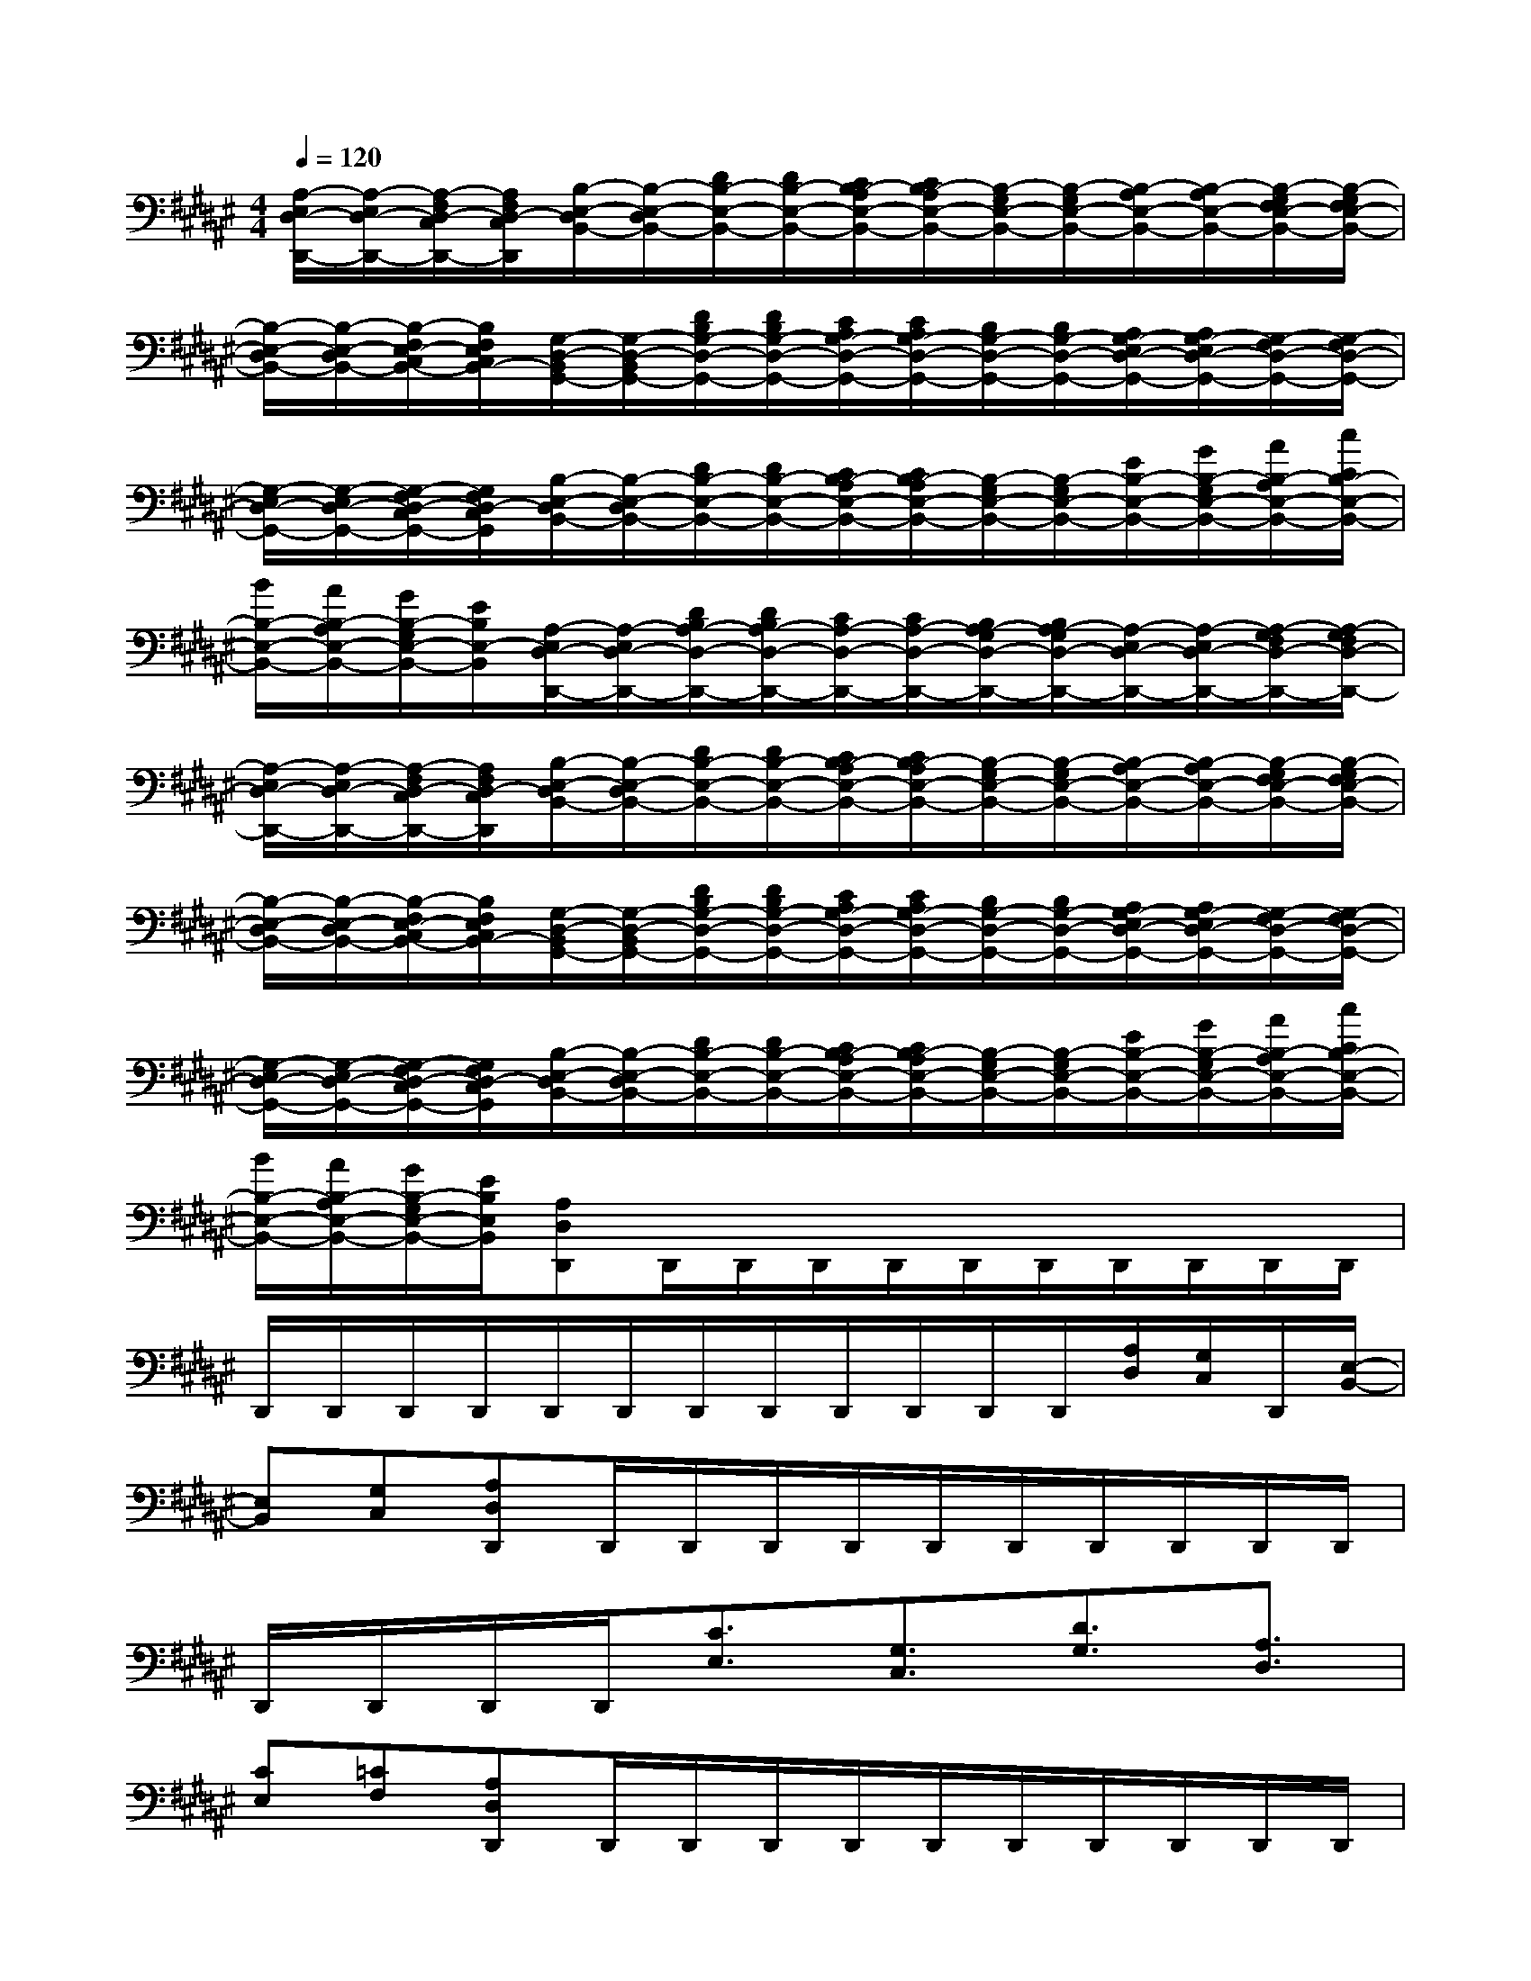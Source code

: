 X:1
T:
M:4/4
L:1/8
Q:1/4=120
K:F#%6sharps
V:1
[A,/2-E,/2D,/2-D,,/2-][A,/2-E,/2D,/2-D,,/2-][A,/2-F,/2D,/2-C,/2D,,/2-][A,/2F,/2D,/2-C,/2D,,/2][B,/2-E,/2-D,/2B,,/2-][B,/2-E,/2-D,/2B,,/2-][D/2B,/2-E,/2-B,,/2-][D/2B,/2-E,/2-B,,/2-][C/2B,/2-A,/2E,/2-B,,/2-][C/2B,/2-A,/2E,/2-B,,/2-][B,/2-G,/2E,/2-B,,/2-][B,/2-G,/2E,/2-B,,/2-][B,/2-A,/2E,/2-B,,/2-][B,/2-A,/2E,/2-B,,/2-][B,/2-G,/2E,/2-F,/2B,,/2-][B,/2-G,/2E,/2-F,/2B,,/2-]|
[B,/2-E,/2-D,/2B,,/2-][B,/2-E,/2-D,/2B,,/2-][B,/2-E,/2-F,/2C,/2B,,/2-][B,/2E,/2F,/2C,/2B,,/2-][G,/2-D,/2-B,,/2G,,/2-][G,/2-D,/2-B,,/2G,,/2-][D/2B,/2G,/2-D,/2-G,,/2-][D/2B,/2G,/2-D,/2-G,,/2-][C/2A,/2G,/2-D,/2-G,,/2-][C/2A,/2G,/2-D,/2-G,,/2-][B,/2G,/2-D,/2-G,,/2-][B,/2G,/2-D,/2-G,,/2-][A,/2G,/2-E,/2D,/2-G,,/2-][A,/2G,/2-E,/2D,/2-G,,/2-][G,/2-F,/2D,/2-G,,/2-][G,/2-F,/2D,/2-G,,/2-]|
[G,/2-E,/2D,/2-G,,/2-][G,/2-E,/2D,/2-G,,/2-][G,/2-F,/2D,/2-C,/2G,,/2-][G,/2F,/2D,/2-C,/2G,,/2][B,/2-E,/2-D,/2B,,/2-][B,/2-E,/2-D,/2B,,/2-][D/2B,/2-E,/2-B,,/2-][D/2B,/2-E,/2-B,,/2-][C/2B,/2-A,/2E,/2-B,,/2-][C/2B,/2-A,/2E,/2-B,,/2-][B,/2-G,/2E,/2-B,,/2-][B,/2-G,/2E,/2-B,,/2-][E/2B,/2-E,/2-B,,/2-][G/2B,/2-G,/2E,/2-B,,/2-][A/2B,/2-A,/2E,/2-B,,/2-][c/2C/2B,/2-E,/2-B,,/2-]|
[B/2B,/2-E,/2-B,,/2-][A/2B,/2-A,/2E,/2-B,,/2-][G/2B,/2-G,/2E,/2-B,,/2-][E/2B,/2E,/2-B,,/2][A,/2-E,/2D,/2-D,,/2-][A,/2-E,/2D,/2-D,,/2-][D/2B,/2A,/2-D,/2-D,,/2-][D/2B,/2A,/2-D,/2-D,,/2-][C/2A,/2-D,/2-D,,/2-][C/2A,/2-D,/2-D,,/2-][B,/2A,/2-G,/2D,/2-D,,/2-][B,/2A,/2-G,/2D,/2-D,,/2-][A,/2-E,/2D,/2-D,,/2-][A,/2-E,/2D,/2-D,,/2-][A,/2-G,/2F,/2D,/2-D,,/2-][A,/2-G,/2F,/2D,/2-D,,/2-]|
[A,/2-E,/2D,/2-D,,/2-][A,/2-E,/2D,/2-D,,/2-][A,/2-F,/2D,/2-C,/2D,,/2-][A,/2F,/2D,/2-C,/2D,,/2][B,/2-E,/2-D,/2B,,/2-][B,/2-E,/2-D,/2B,,/2-][D/2B,/2-E,/2-B,,/2-][D/2B,/2-E,/2-B,,/2-][C/2B,/2-A,/2E,/2-B,,/2-][C/2B,/2-A,/2E,/2-B,,/2-][B,/2-G,/2E,/2-B,,/2-][B,/2-G,/2E,/2-B,,/2-][B,/2-A,/2E,/2-B,,/2-][B,/2-A,/2E,/2-B,,/2-][B,/2-G,/2E,/2-F,/2B,,/2-][B,/2-G,/2E,/2-F,/2B,,/2-]|
[B,/2-E,/2-D,/2B,,/2-][B,/2-E,/2-D,/2B,,/2-][B,/2-E,/2-F,/2C,/2B,,/2-][B,/2E,/2F,/2C,/2B,,/2-][G,/2-D,/2-B,,/2G,,/2-][G,/2-D,/2-B,,/2G,,/2-][D/2B,/2G,/2-D,/2-G,,/2-][D/2B,/2G,/2-D,/2-G,,/2-][C/2A,/2G,/2-D,/2-G,,/2-][C/2A,/2G,/2-D,/2-G,,/2-][B,/2G,/2-D,/2-G,,/2-][B,/2G,/2-D,/2-G,,/2-][A,/2G,/2-E,/2D,/2-G,,/2-][A,/2G,/2-E,/2D,/2-G,,/2-][G,/2-F,/2D,/2-G,,/2-][G,/2-F,/2D,/2-G,,/2-]|
[G,/2-E,/2D,/2-G,,/2-][G,/2-E,/2D,/2-G,,/2-][G,/2-F,/2D,/2-C,/2G,,/2-][G,/2F,/2D,/2-C,/2G,,/2][B,/2-E,/2-D,/2B,,/2-][B,/2-E,/2-D,/2B,,/2-][D/2B,/2-E,/2-B,,/2-][D/2B,/2-E,/2-B,,/2-][C/2B,/2-A,/2E,/2-B,,/2-][C/2B,/2-A,/2E,/2-B,,/2-][B,/2-G,/2E,/2-B,,/2-][B,/2-G,/2E,/2-B,,/2-][E/2B,/2-E,/2-B,,/2-][G/2B,/2-G,/2E,/2-B,,/2-][A/2B,/2-A,/2E,/2-B,,/2-][c/2C/2B,/2-E,/2-B,,/2-]|
[B/2B,/2-E,/2-B,,/2-][A/2B,/2-A,/2E,/2-B,,/2-][G/2B,/2-G,/2E,/2-B,,/2-][E/2B,/2E,/2B,,/2][A,D,D,,]D,,/2D,,/2D,,/2D,,/2D,,/2D,,/2D,,/2D,,/2D,,/2D,,/2|
D,,/2D,,/2D,,/2D,,/2D,,/2D,,/2D,,/2D,,/2D,,/2D,,/2D,,/2D,,/2[A,/2D,/2][G,/2C,/2]D,,/2[E,/2-B,,/2-]|
[E,B,,][G,C,][A,D,D,,]D,,/2D,,/2D,,/2D,,/2D,,/2D,,/2D,,/2D,,/2D,,/2D,,/2|
D,,/2D,,/2D,,/2D,,/2[C3/2E,3/2][G,3/2C,3/2][D3/2G,3/2][A,3/2D,3/2]|
[CE,][=CF,][A,D,D,,]D,,/2D,,/2D,,/2D,,/2D,,/2D,,/2D,,/2D,,/2D,,/2D,,/2|
D,,/2D,,/2D,,/2D,,/2D,,/2D,,/2D,,/2D,,/2D,,/2D,,/2D,,/2D,,/2[A,/2D,/2][G,/2^C,/2]D,,/2[E,/2-B,,/2-]|
[E,B,,][G,C,][E,4B,,4][G,2-C,2-]|
[G,2C,2][A,4D,4D,,4][C/2C,/2][D/2D,/2][=E/2=E,/2][^E/2E,/2]|
[=E/2=E,/2][D/2D,/2][C/2C,/2][B,/2B,,/2][G,4D,4G,,4][B,2-^E,2-B,,2-]